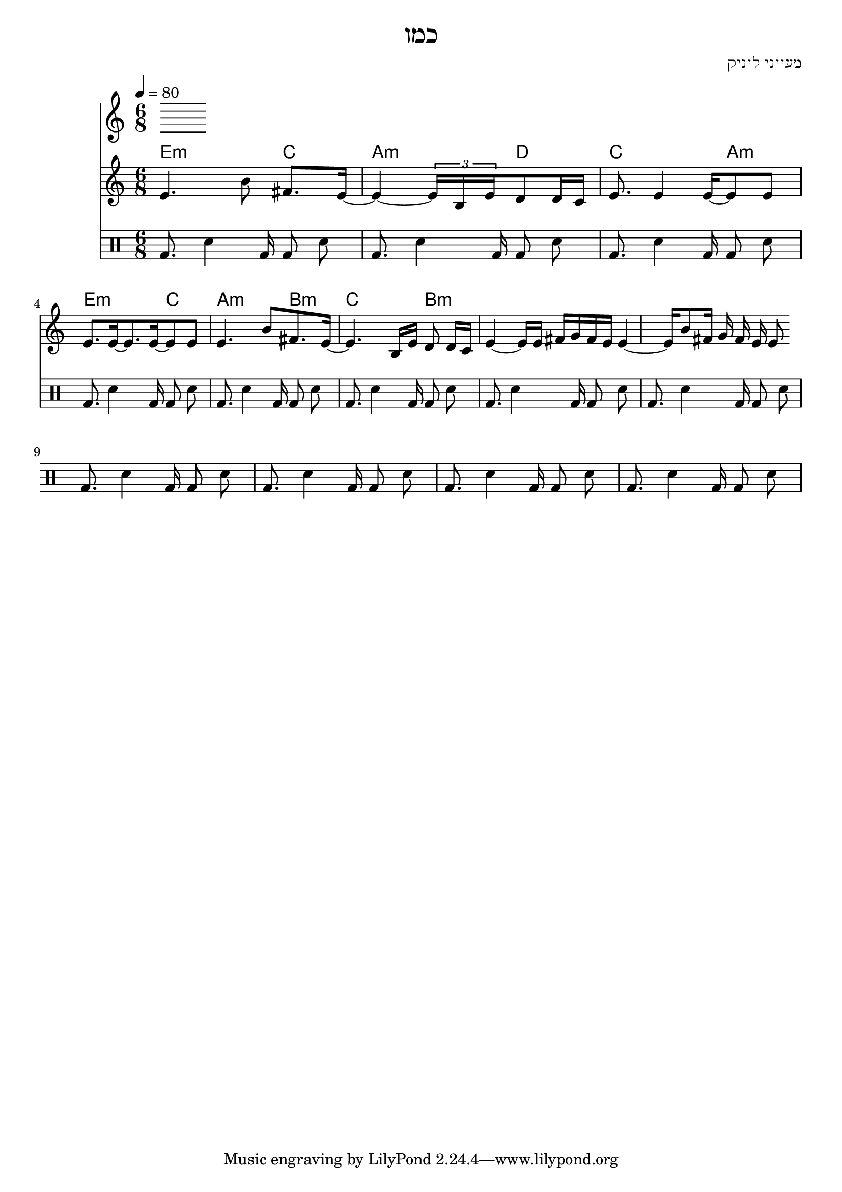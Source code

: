 \header {
  title = "כמו"
  composer = "מעייני ליניק"
}

% LilyBin
\score{
<<
	\time 6/8
  \tempo 4 = 80
	\chords 
	{
		e2:m  c4 |  a2:m d4 | c2 a4:m |
		e2:m  c4 |  a2:m b4:m | c2 b4:m |
	}
	\relative e' {
			e4. b'8 \noBeam fis8. e16~ |
      e4~ \tuplet 3/4 { e16 b e }  d8 d16 c |
      e8. e4 e16~ e8 e |
      %{
      \repeat unfold 3 {
        e8. e16~ e8. e16~ e8 e
      }
      %}
      \break
      e8. e16~ e8. e16~ e8 e
			e4. b'8  fis8. e16~  
      e4. b16 e d8 \noBeam d16 c 
      e4~ e16 e16  fis g fis e 
      e4~ e 16 b'8 fis16 g fis e e8 
	}
  \drums {
    \autoBeamOff
    \repeat unfold 12 {
      bassdrum8. sn4 bd16 bd8 sn
    }
  }
>>

	\layout{}
	\midi{}
}
